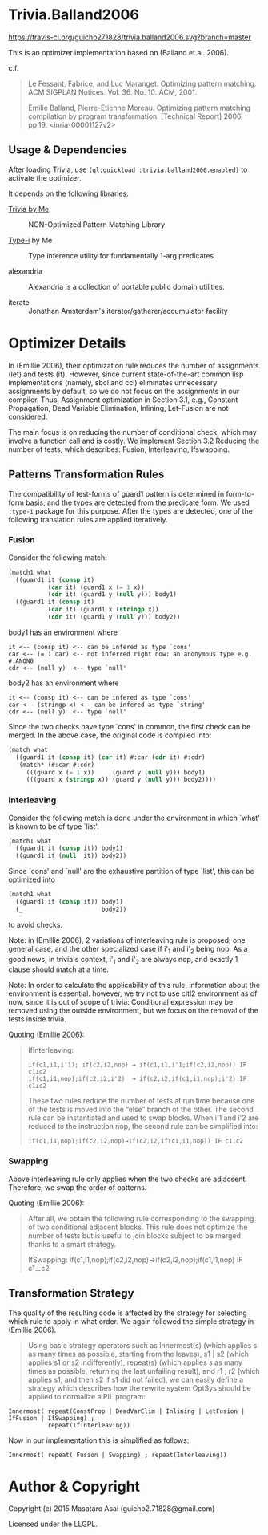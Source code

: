 
* Trivia.Balland2006

[[https://travis-ci.org/guicho271828/trivia.balland2006][https://travis-ci.org/guicho271828/trivia.balland2006.svg?branch=master]]

This is an optimizer implementation based on (Balland et.al. 2006).

c.f.

#+BEGIN_QUOTE
Le Fessant, Fabrice, and Luc Maranget. Optimizing pattern matching.
ACM SIGPLAN Notices. Vol. 36. No. 10. ACM, 2001.

Emilie Balland, Pierre-Etienne Moreau. Optimizing pattern matching compilation by program
transformation. [Technical Report] 2006, pp.19. <inria-00001127v2>
#+END_QUOTE

** Usage & Dependencies

After loading Trivia, use =(ql:quickload :trivia.balland2006.enabled)= to activate the optimizer.

It depends on the following libraries:

+ [[https://github.com/guicho271828/trivia][Trivia by Me]] :: NON-Optimized Pattern Matching Library

+ [[https://github.com/guicho271828/type-i][Type-i]] by Me :: Type inference utility for fundamentally 1-arg predicates

+ alexandria ::
    Alexandria is a collection of portable public domain utilities.

+ iterate ::
    Jonathan Amsterdam's iterator/gatherer/accumulator facility

* Optimizer Details

In (Emillie 2006), their optimization rule reduces the number of
assignments (let) and tests (if).  However, since current state-of-the-art
common lisp implementations (namely, sbcl and ccl) eliminates unnecessary
assignments by default, so we do not focus on the assignments in our compiler.
Thus, Assignment optimization in Section
3.1, e.g., Constant Propagation, Dead Variable Elimination, Inlining,
Let-Fusion are not considered.

The main focus is on reducing the number of conditional check, which may
involve a function call and is costly.  We implement Section 3.2 Reducing
the number of tests, which describes: Fusion, Interleaving, Ifswapping.

** Patterns Transformation Rules

The compatibility of test-forms of guard1 pattern is determined in
form-to-form basis, and the types are detected from the predicate form.
We used =:type-i= package for this purpose. After the types are detected,
one of the following translation rules are applied iteratively.

*** Fusion

Consider the following match:

#+BEGIN_SRC lisp
(match1 what
  ((guard1 it (consp it)
           (car it) (guard1 x (= 1 x))
           (cdr it) (guard1 y (null y))) body1)
  ((guard1 it (consp it)
           (car it) (guard1 x (stringp x))
           (cdr it) (guard1 y (null y))) body2))
#+END_SRC

body1 has an environment where

: it <-- (consp it) <-- can be infered as type `cons'
: car <-- (= 1 car) <-- not inferred right now: an anonymous type e.g. #:ANON0
: cdr <-- (null y)  <-- type `null'

body2 has an environment where

: it <-- (consp it) <-- can be infered as type `cons'
: car <-- (stringp x) <-- can be infered as type `string'
: cdr <-- (null y)  <-- type `null'

Since the two checks have type `cons' in common, the first check can be
merged. In the above case, the original code is compiled into:


#+BEGIN_SRC lisp
(match what
  ((guard1 it (consp it) (car it) #:car (cdr it) #:cdr)
   (match* (#:car #:cdr)
     (((guard x (= 1 x))     (guard y (null y))) body1)
     (((guard x (stringp x)) (guard y (null y))) body2))))
#+END_SRC

*** Interleaving

Consider the following match is done under the environment in which `what' is known to be of type `list'.

#+BEGIN_SRC lisp
(match1 what
  ((guard1 it (consp it)) body1)
  ((guard1 it (null  it)) body2))
#+END_SRC

Since `cons' and `null' are the exhaustive partition of type `list', this can be optimized into

#+BEGIN_SRC lisp
(match1 what
  ((guard1 it (consp it)) body1)
  (_                      body2))
#+END_SRC

to avoid checks.

Note: in (Emillie 2006), 2 variations of interleaving rule is proposed, one
general case, and the other specialized case if i'_1 and i'_2 being nop.
As a good news, in trivia's context, i'_1 and i'_2 are always nop, and
exactly 1 clause should match at a time.

Note: In order to calculate the applicability of this rule, information about
the environment is essential.  however, we try not to use cltl2
environment as of now, since it is out of scope of trivia: Conditional
expression may be removed using the outside environment, but we focus on
the removal of the tests inside trivia.

Quoting (Emillie 2006):

#+BEGIN_QUOTE
IfInterleaving:

: if(c1,i1,i'1); if(c2,i2,nop) → if(c1,i1,i'1;if(c2,i2,nop)) IF c1⊥c2
: if(c1,i1,nop);if(c2,i2,i'2)  → if(c2,i2,if(c1,i1,nop);i'2) IF c1⊥c2

These two rules reduce the number of tests at run time because one of the tests is
moved into the “else” branch of the other. The second rule can be instantiated and used
to swap blocks. When i'1 and i'2 are reduced to the instruction nop, the second rule can be
simplified into:

: if(c1,i1,nop);if(c2,i2,nop)→if(c2,i2,if(c1,i1,nop)) IF c1⊥c2
#+END_QUOTE

*** Swapping

Above interleaving rule only applies when the two checks are
adjacsent. Therefore, we swap the order of patterns.

Quoting (Emillie 2006):
 
#+BEGIN_QUOTE
After all, we obtain the following rule corresponding to the swapping of two conditional
adjacent blocks. This rule does not optimize the number of tests but is useful to join blocks
subject to be merged thanks to a smart strategy.

IfSwapping: if(c1,i1,nop);if(c2,i2,nop)→if(c2,i2,nop);if(c1,i1,nop) IF c1⊥c2
#+END_QUOTE

** Transformation Strategy

The quality of the resulting code is affected by the strategy for selecting
which rule to apply in what order. We again followed the simple strategy in
(Emillie 2006).

#+BEGIN_QUOTE
Using basic strategy operators such as Innermost(s) (which applies s as many times as
possible, starting from the leaves), s1 | s2 (which applies s1 or s2 indifferently), repeat(s)
(which applies s as many times as possible, returning the last unfailing result), and r1 ; r2
(which applies s1, and then s2 if s1 did not failed), we can easily define a strategy which
describes how the rewrite system OptSys should be applied to normalize a PIL program:
#+END_QUOTE

: Innermost( repeat(ConstProp | DeadVarElim | Inlining | LetFusion | IfFusion | IfSwapping) ;
:            repeat(IfInterleaving))

Now in our implementation this is simplified as follows:

: Innermost( repeat( Fusion | Swapping) ; repeat(Interleaving))




* Author & Copyright

Copyright (c) 2015 Masataro Asai (guicho2.71828@gmail.com)

Licensed under the LLGPL.
